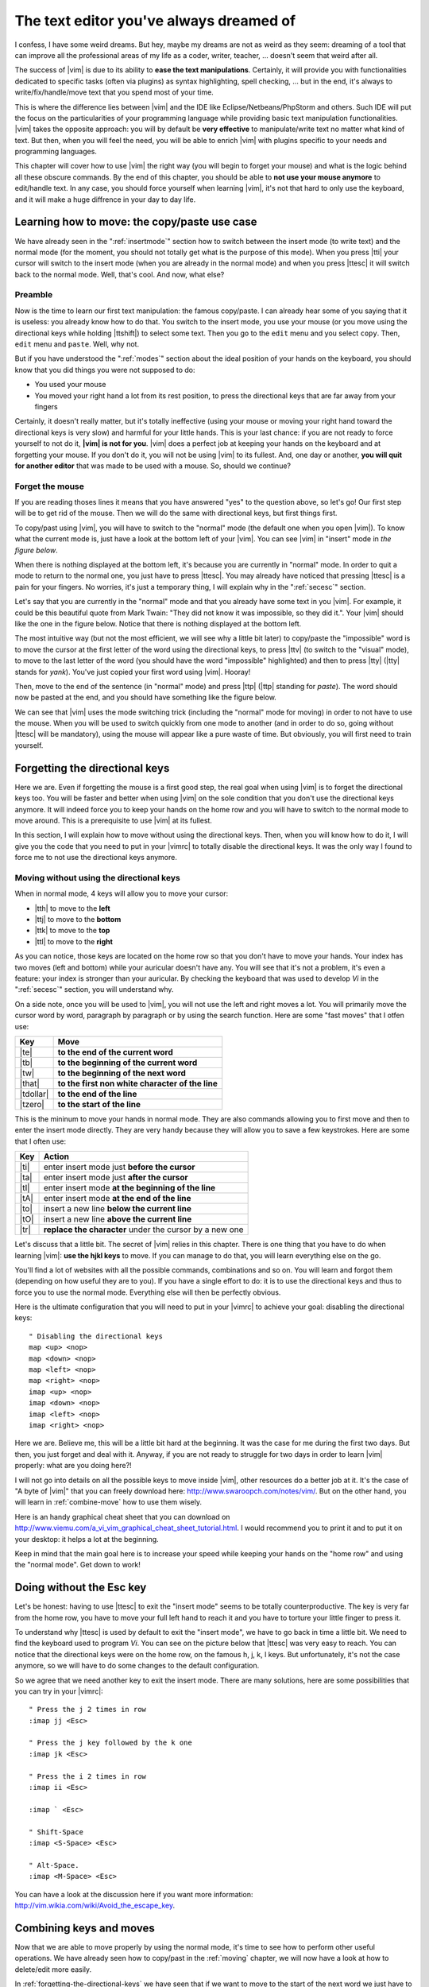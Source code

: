 ****************************************
The text editor you've always dreamed of
****************************************

I confess, I have some weird dreams. But hey, maybe my dreams are not as weird as they seem: dreaming of a tool that can improve all the professional areas of my life as a coder, writer, teacher, …  doesn't seem that weird after all.

The success of |vim| is due to its ability to **ease the text manipulations**. Certainly, it will provide you with functionalities dedicated to specific tasks (often via plugins) as syntax highlighting, spell checking, … but in the end, it's always to write/fix/handle/move text that you spend most of your time.

This is where the difference lies between |vim| and the IDE like Eclipse/Netbeans/PhpStorm and others. Such IDE will put the focus on the particularities of your programming language while providing basic text manipulation functionalities. |vim| takes the opposite approach: you will by default be **very effective** to manipulate/write text no matter what kind of text. But then, when you will feel the need, you will be able to enrich |vim| with plugins specific to your needs and programming languages.

This chapter will cover how to use |vim| the right way (you will begin to forget your mouse) and what is the logic behind all these obscure commands. By the end of this chapter, you should be able to **not use your mouse anymore** to edit/handle text. In any case, you should force yourself when learning |vim|, it's not that hard to only use the keyboard, and it will make a huge diffrence in your day to day life.

.. _moving:

Learning how to move: the copy/paste use case
=============================================

We have already seen in the ":ref:`insertmode`" section how to switch between the insert mode (to write text) and the normal mode (for the moment, you should not totally get what is the purpose of this mode). When you press |tti| your cursor will switch to the insert mode (when you are already in the normal mode) and when you press |ttesc| it will switch back to the normal mode. Well, that's cool. And now, what else?

Preamble
--------

Now is the time to learn our first text manipulation: the famous copy/paste. I can already hear some of you saying that it is useless: you already know how to do that. You switch to the insert mode, you use your mouse (or you move using the directional keys while holding |ttshift|) to select some text. Then you go to the ``edit`` menu and you select ``copy``. Then, ``edit`` menu and ``paste``. Well, why not.

But if you have understood the ":ref:`modes`" section about the ideal position of your hands on the keyboard, you should know that you did things you were not supposed to do:

- You used your mouse
- You moved your right hand a lot from its rest position, to press the directional keys that are far away from your fingers

Certainly, it doesn't really matter, but it's totally ineffective (using your mouse or moving your right hand toward the directional keys is very slow) and harmful for your little hands. This is your last chance: if you are not ready to force yourself to not do it, **|vim| is not for you**. |vim| does a perfect job at keeping your hands on the keyboard and at forgetting your mouse. If you don't do it, you will not be using |vim| to its fullest. And, one day or another, **you will quit for another editor** that was made to be used with a mouse. So, should we continue?

Forget the mouse
----------------

If you are reading thoses lines it means that you have answered "yes" to the question above, so let's go! Our first step will be to get rid of the mouse. Then we will do the same with directional keys, but first things first.

To copy/past using |vim|, you will have to switch to the "normal" mode (the default one when you open |vim|). To know what the current mode is, just have a look at the bottom left of your |vim|. You can see |vim| in "insert" mode in `the figure below`.

.. _the figure below: `mode insert`_

.. _mode insert:

.. image:: ../book-tex/graphics/vim-insert.png


When there is nothing displayed at the bottom left, it's because you are currently in "normal" mode. In order to quit a mode to return to the normal one, you just have to press |ttesc|. You may already have noticed that pressing |ttesc| is a pain for your fingers. No worries, it's just a temporary thing, I will explain why in the ":ref:`secesc`" section.

Let's say that you are currently in the "normal" mode and that you already have some text in you |vim|. For example, it could be this beautiful quote from Mark Twain: "They did not know it was impossible, so they did it.". Your |vim| should like the one in the figure below. Notice that there is nothing displayed at the bottom left.

.. _twain:

.. image:: ../book-tex/graphics/vim-twain.png

The most intuitive way (but not the most efficient, we will see why a little bit later) to copy/paste the "impossible" word is to move the cursor at the first letter of the word using the directional keys, to press |ttv| (to switch to the "visual" mode), to move to the last letter of the word (you should have the word "impossible" highlighted) and then to press |tty| (|tty| stands for *yank*). You've just copied your first word using |vim|. Hooray!

Then, move to the end of the sentence (in "normal" mode) and press |ttp| (|ttp| standing for *paste*). The word should now be pasted at the end, and you should have something like the figure below.

.. _vim-paste:

.. image:: ../book-tex/graphics/vim-paste.png

We can see that |vim| uses the mode switching trick (including the "normal" mode for moving) in order to not have to use the mouse.
When you will be used to switch quickly from one mode to another (and in order to do so, going without |ttesc| will be mandatory), using the mouse will appear like a pure waste of time. But obviously, you will first need to train yourself.

.. _forgetting-the-directional-keys:

Forgetting the directional keys
===============================

Here we are. Even if forgetting the mouse is a first good step, the real goal when using |vim| is to forget the directional keys too. You will be faster and better when using |vim| on the sole condition that you don't use the directional keys anymore. It will indeed force you to keep your hands on the home row and you will have to switch to the normal mode to move around. This is a prerequisite to use |vim| at its fullest.

In this section, I will explain how to move without using the directional keys. Then, when you will know how to do it, I will give you the code that you need to put in your |vimrc| to totally disable the directional keys. It was the only way I found to force me to not use the directional keys anymore.

Moving without using the directional keys
-----------------------------------------

When in normal mode, 4 keys will allow you to move your cursor:

* |tth| to move to the **left**
* |ttj| to move to the **bottom**
* |ttk| to move to the **top**
* |ttl| to move to the **right**


.. _hjkl:

.. image:: ../book-tex/graphics/hjkl.png

As you can notice, those keys are located on the home row so that you don't have to move your hands. Your index has two moves (left and bottom) while your auricular doesn't have any. You will see that it's not a problem, it's even a feature: your index is stronger than your auricular. By checking the keyboard that was used to develop *Vi* in the ":ref:`secesc`" section, you will understand why.

On a side note, once you will be used to |vim|, you will not use the left and right moves a lot. You will primarily move the cursor word by word, paragraph by paragraph or by using the search function. Here are some "fast moves" that I otfen use:

========== =================================================
Key        Move
========== =================================================
|te|       **to the end of the current word**
|tb|       **to the beginning of the current word**
|tw|       **to the beginning of the next word**
|that|     **to the first non white character of the line**
|tdollar|  **to the end of the line**
|tzero|    **to the start of the line**
========== =================================================

This is the mininum to move your hands in normal mode. They are also commands allowing you to first move and then to enter the insert mode directly. They are very handy because they will allow you to save a few keystrokes. Here are some that I often use:

======== ================================================================
Key      Action
======== ================================================================
|ti|     enter insert mode just **before the cursor**
|ta|     enter insert mode just **after the cursor**
|tI|     enter insert mode **at the beginning of the line**
|tA|     enter insert mode **at the end of the line**
|to|     insert a new line **below the current line**
|tO|     insert a new line **above the current line**
|tr|     **replace the character** under the cursor by a new one
======== ================================================================

Let's discuss that a little bit. The secret of |vim| relies in this chapter. There is one thing that you have to do when learning |vim|: **use the hjkl keys** to move. If you can manage to do that, you will learn everything else on the go.

You'll find a lot of websites with all the possible commands, combinations and so on. You will learn and forgot them (depending on how useful they are to you). If you have a single effort to do: it is to use the directional keys and thus to force you to use the normal mode. Everything else will then be perfectly obvious.

Here is the ultimate configuration that you will need to put in your |vimrc| to achieve your goal: disabling the directional keys: ::

    " Disabling the directional keys
    map <up> <nop>
    map <down> <nop>
    map <left> <nop>
    map <right> <nop>
    imap <up> <nop>
    imap <down> <nop>
    imap <left> <nop>
    imap <right> <nop>

Here we are. Believe me, this will be a little bit hard at the beginning. It was the case for me during the first two days. But then, you just forget and deal with it. Anyway, if you are not ready to struggle for two days in order to learn |vim| properly: what are you doing here?!

I  will not go into details on all the possible keys to move inside |vim|, other resources do a better job at it. It's the case of "A byte of |vim|" that you can freely download here: http://www.swaroopch.com/notes/vim/. But on the other hand, you will learn in :ref:`combine-move` how to use them wisely.

Here is an handy graphical cheat sheet that you can download on http://www.viemu.com/a_vi_vim_graphical_cheat_sheet_tutorial.html. I would recommend you to print it and to put it on your desktop: it helps a lot at the beginning.

.. _cheat-sheet:

.. image:: ./graphics/vi-vim-cheat-sheet.gif


Keep in mind that the main goal here is to increase your speed while keeping your hands on the "home row" and using the "normal mode". Get down to work!

.. _secesc:

Doing without the Esc key
==========================

Let's be honest: having to use |ttesc| to exit the "insert mode" seems to be totally counterproductive. The key is very far from the home row, you have to move your full left hand to reach it and you have to torture your little finger to press it.

To understand why |ttesc| is used by default to exit the "insert mode", we have to go back in time a little bit. We need to find the keyboard used to program *Vi*. You can see on the picture below that |ttesc| was very easy to reach. You can notice that the directional keys were on the home row, on the famous h, j, k, l keys. But unfortunately, it's not the case anymore, so we will have to do some changes to the default configuration.

.. _vi-keyboard:

.. image:: ../book-tex/graphics/lsi-adm3a-full-keyboard.jpg

So we agree that we need another key to exit the insert mode. There are many solutions, here are some possibilities that you can try in your |vimrc|: ::

    " Press the j 2 times in row
    :imap jj <Esc>

    " Press the j key followed by the k one
    :imap jk <Esc>

    " Press the i 2 times in row
    :imap ii <Esc>

    :imap ` <Esc>

    " Shift-Space
    :imap <S-Space> <Esc>

    " Alt-Space.
    :imap <M-Space> <Esc>
    

You can have a look at the discussion here if you want more information: http://vim.wikia.com/wiki/Avoid_the_escape_key.

.. _combine-move:

Combining keys and moves
========================

Now that we are able to move properly by using the normal mode, it's time to see how to perform other useful operations. We have already seen how to copy/past in the :ref:`moving` chapter, we will now have a look at how to delete/edit more easily.

In :ref:`forgetting-the-directional-keys` we have seen that if we want to move to the start of the next word we just have to use |ttw|. We will combine that with some new keys of the "normal mode":

* |ttd| is used to "delete"
* |ttc| is used to "delete and switch to insert mode"

Something good to know: by default, everything that is deleted is placed in the clipboard. The delete is behaving like a cut.

The particularity of these keys is that they are waiting for a "move order" to know what should be deleted. So you will need to provide one of the keys that we have discussed in the :ref:`forgetting-the-directional-keys` chapter.

Here are some examples:


============================ ============================================================================
Action                       Result
============================ ============================================================================
|ttd| then |ttw|             deletes all the characters until the next word
|ttc| then |ttw|             deletes all the characters until the next word and switch to the "insert mode"
|ttd| then |ttdollar|        delete everything until the end of the line
|ttd| then |tthat|           delete everything until the start of the line
============================ ============================================================================

To copy, you can use:

============================= =============================================================
Action                        Result
============================= =============================================================
|tty| then |ttw|              copy the characters until the next word
|tty| then |ttdollar|         copy everything until the end of the line
|tty| then |tthat|            copy everything until the first non blank character of the line
============================= =============================================================

All you have to do next is to press |ttp| to paste the text you have copied above. By default, |ttp| will paste the text after the current position of the cursor. If you want to paste before the position of the cursor, use |ttP|.

From time to time, you may also want to be able to delete some text… ;) Here are some useful commands to do so:

========= ============
Action    Result
========= ============
|tdtd|    delete the current line and put it in the clipboard
|tx|      delete the character under the cursor
|tX|      delete the character before the cursor
========= ============

Most of the moves can be prefixed by a multiplier number. Here are some examples:

================= ============
Action            Result
================= ============
``2``\ |td|\ |td| delete 2 lines
``3``\ |tx|       delete 3 characters forward
``3``\ |tX|       delete 3 characters backward
``2``\ |ty|\ |ty| copy 2 lines in the clipboard
``5``\ |tj|       move 5 lines downward
================= ============


Search / Move quickly
=====================

Now that we know the basic commands for editing text with |vim|, let's see how we can move faster in our document. We have already mentioned  the |tw|, |tb|, |that| and |tdollar| keys that allow us to respectively move at the end of a word, at the beginning of a word, at the beginning of a line and at the end of a line. First, let's see how to "scroll" without using the mouse. Note that all these commands are for the "normal mode".

Scrolling pages
---------------

To scroll page by page, you must use:

* |tctrl| + |tf| to move to the next page (|tf| = forward)
* |tctrl| + |tb| to move to the previous page (|tb| = backward)

These shortcuts will allow you to move quickly in your document.

You can also:

* Move to the top of the file by typing |tgtg|
* Move to the end of the file by typing |tG|
* Move to the line number 23 by typing |tcolon|\ ``23``

Marks
-----

When I'm moving inside a file, I often need to go back to some previous points. For example, when I go to the beginning of the file while I am working in the middle of it, I like to come back directly to where I was working before moving to the beginning. Fortunately, |vim| has everything for it through the use of **markers**. Markers are simply "bookmarks" that allow you to move quickly through the file.

You can put a marker by pressing |tm|\ |ta|. To move your cursor to the position of the marker, just press |tapos|\ |ta|. You can place as many markers as you want by changing |ta| with any letter of the alphabet (this is called register in |vim|'s language). To place another marker you can for example use the letter |td|. Thanks to |tm|\ |td| you will put the marker and with |tapos|\ |td| you will move to the position of the marker.

Search
------

In "normal mode", you can start a search by using |ttslash| followed by the text you want to search and |ttenter|. Thanks to our |vim| configuration you should see your search occurrences highlighted at the same time as you type. By default, the search is not case sensitive (no difference between upper and lower case). However, as soon as you will type a capital, the search will become case sensitive. You can move forward to the next search result thanks to |ttn|. To move backward, use |ttN|.


As a reminder, here are the corresponding lines of your configuration: ::

    " -- Search
    set ignorecase            " Ignore case when searching
    set smartcase             " If there is an uppercase in your search term
                              " search case sensitive again
    set incsearch             " Highlight search results when typing
    set hlsearch              " Highlight search results

Be careful, by default, the search is using POSIX regular expressions. If you want to search for characters commonly used in regular expressions (like [ ] ^{ } $ /) do not forget to prefix them with \\.

You can also search for the word that is directly under your cursor through |ttstar|. |ttstar| will search forward, |ttsharp| will search backward.

Visual mode
===========

I have already mentioned the "visual mode" when explaining how to Copy/Paste, but I will do a little reminder here, just in case.

When you are in "normal mode", press |ttv| to switch to the "visual mode". You will then be able to select individual characters or entier lines thanks to the various ways of moving that you just learned above. You can then copy the selected text with |tty| and paste it with |ttp|. To cut it just use |ttd| instead of |tty|.

In "normal mode" you will be able to use |ttV| to select line per line. And of course, use |ttesc| or :vimcmd:`;;` to switch back to "normal mode".

It's your turn!
===============

You should now be able to only use the keyboard to manipulate and edit text in |vim|. I have only skimmed over the power of |vim| here, but it should be enough to survive. I have given you the bare minimum here, but this minimum should allow you to enjoy |vim| and to not use the mouse anymore.

It's now your turn to read all the many resources available on the Internet describing all the possible moves and combinations.

Here is a list of resources that could be useful to you:

* A byte of |vim| http://www.swaroopch.com/notes/vim/en 
* A beautiful Wiki : http://vim.wikia.com/wiki/Vim_Tips_Wiki
* Videos from Peepcode : https://peepcode.com/products/smash-into-vim-i and https://peepcode.com/products/smash-into-vim-ii
* Derek Wyatt's blog http://www.derekwyatt.org/vim/vim-tutorial-videos/


To awaken the child in you, I urge you to go have fun with http://vim-adventures.com/. This is a role playing online game that aims to teach you to master |vim|! Here is an overview:

.. _vim-adventures:

.. image:: ../book-tex/graphics/vim-adventures.png

Now we will go to the next level: the use of plugins, or how to make |vim| indispensable.
